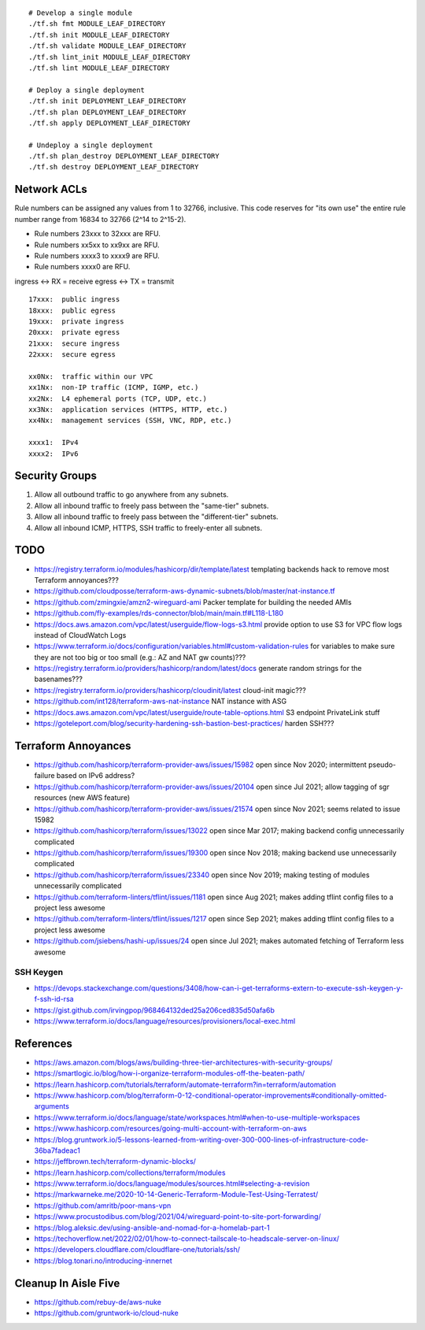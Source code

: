 ::

    # Develop a single module
    ./tf.sh fmt MODULE_LEAF_DIRECTORY
    ./tf.sh init MODULE_LEAF_DIRECTORY
    ./tf.sh validate MODULE_LEAF_DIRECTORY
    ./tf.sh lint_init MODULE_LEAF_DIRECTORY
    ./tf.sh lint MODULE_LEAF_DIRECTORY

    # Deploy a single deployment
    ./tf.sh init DEPLOYMENT_LEAF_DIRECTORY
    ./tf.sh plan DEPLOYMENT_LEAF_DIRECTORY
    ./tf.sh apply DEPLOYMENT_LEAF_DIRECTORY

    # Undeploy a single deployment
    ./tf.sh plan_destroy DEPLOYMENT_LEAF_DIRECTORY
    ./tf.sh destroy DEPLOYMENT_LEAF_DIRECTORY


Network ACLs
------------

Rule numbers can be assigned any values from 1 to 32766, inclusive.  This code
reserves for "its own use" the entire rule number range from 16834 to 32766
(2^14 to 2^15-2).

* Rule numbers 23xxx to 32xxx are RFU.
* Rule numbers xx5xx to xx9xx are RFU.
* Rule numbers xxxx3 to xxxx9 are RFU.
* Rule numbers xxxx0 are RFU.

ingress <-> RX = receive
egress  <-> TX = transmit

::

    17xxx:  public ingress
    18xxx:  public egress
    19xxx:  private ingress
    20xxx:  private egress
    21xxx:  secure ingress
    22xxx:  secure egress

    xx0Nx:  traffic within our VPC
    xx1Nx:  non-IP traffic (ICMP, IGMP, etc.)
    xx2Nx:  L4 ephemeral ports (TCP, UDP, etc.)
    xx3Nx:  application services (HTTPS, HTTP, etc.)
    xx4Nx:  management services (SSH, VNC, RDP, etc.)

    xxxx1:  IPv4
    xxxx2:  IPv6



Security Groups
---------------

#. Allow all outbound traffic to go anywhere from any subnets.
#. Allow all inbound traffic to freely pass between the "same-tier" subnets.
#. Allow all inbound traffic to freely pass between the "different-tier" subnets.
#. Allow all inbound ICMP, HTTPS, SSH traffic to freely-enter all subnets.


TODO
----

* https://registry.terraform.io/modules/hashicorp/dir/template/latest  templating backends hack to remove most Terraform annoyances???
* https://github.com/cloudposse/terraform-aws-dynamic-subnets/blob/master/nat-instance.tf
* https://github.com/zmingxie/amzn2-wireguard-ami  Packer template for building the needed AMIs
* https://github.com/fly-examples/rds-connector/blob/main/main.tf#L118-L180
* https://docs.aws.amazon.com/vpc/latest/userguide/flow-logs-s3.html  provide option to use S3 for VPC flow logs instead of CloudWatch Logs
* https://www.terraform.io/docs/configuration/variables.html#custom-validation-rules  for variables to make sure they are not too big or too small (e.g.:  AZ and NAT gw counts)???
* https://registry.terraform.io/providers/hashicorp/random/latest/docs  generate random strings for the basenames???
* https://registry.terraform.io/providers/hashicorp/cloudinit/latest  cloud-init magic???
* https://github.com/int128/terraform-aws-nat-instance  NAT instance with ASG
* https://docs.aws.amazon.com/vpc/latest/userguide/route-table-options.html  S3 endpoint PrivateLink stuff
* https://goteleport.com/blog/security-hardening-ssh-bastion-best-practices/  harden SSH???


Terraform Annoyances
--------------------

* https://github.com/hashicorp/terraform-provider-aws/issues/15982  open since Nov 2020;  intermittent pseudo-failure based on IPv6 address?
* https://github.com/hashicorp/terraform-provider-aws/issues/20104  open since Jul 2021;  allow tagging of sgr resources (new AWS feature)
* https://github.com/hashicorp/terraform-provider-aws/issues/21574  open since Nov 2021;  seems related to issue 15982
* https://github.com/hashicorp/terraform/issues/13022  open since Mar 2017;  making backend config unnecessarily complicated
* https://github.com/hashicorp/terraform/issues/19300  open since Nov 2018;  making backend use unnecessarily complicated
* https://github.com/hashicorp/terraform/issues/23340  open since Nov 2019;  making testing of modules unnecessarily complicated
* https://github.com/terraform-linters/tflint/issues/1181  open since Aug 2021;  makes adding tflint config files to a project less awesome
* https://github.com/terraform-linters/tflint/issues/1217  open since Sep 2021;  makes adding tflint config files to a project less awesome
* https://github.com/jsiebens/hashi-up/issues/24  open since Jul 2021;  makes automated fetching of Terraform less awesome


SSH Keygen
~~~~~~~~~~

* https://devops.stackexchange.com/questions/3408/how-can-i-get-terraforms-extern-to-execute-ssh-keygen-y-f-ssh-id-rsa
* https://gist.github.com/irvingpop/968464132ded25a206ced835d50afa6b
* https://www.terraform.io/docs/language/resources/provisioners/local-exec.html


References
----------

* https://aws.amazon.com/blogs/aws/building-three-tier-architectures-with-security-groups/
* https://smartlogic.io/blog/how-i-organize-terraform-modules-off-the-beaten-path/
* https://learn.hashicorp.com/tutorials/terraform/automate-terraform?in=terraform/automation
* https://www.hashicorp.com/blog/terraform-0-12-conditional-operator-improvements#conditionally-omitted-arguments
* https://www.terraform.io/docs/language/state/workspaces.html#when-to-use-multiple-workspaces
* https://www.hashicorp.com/resources/going-multi-account-with-terraform-on-aws
* https://blog.gruntwork.io/5-lessons-learned-from-writing-over-300-000-lines-of-infrastructure-code-36ba7fadeac1
* https://jeffbrown.tech/terraform-dynamic-blocks/
* https://learn.hashicorp.com/collections/terraform/modules
* https://www.terraform.io/docs/language/modules/sources.html#selecting-a-revision
* https://markwarneke.me/2020-10-14-Generic-Terraform-Module-Test-Using-Terratest/
* https://github.com/amritb/poor-mans-vpn
* https://www.procustodibus.com/blog/2021/04/wireguard-point-to-site-port-forwarding/
* https://blog.aleksic.dev/using-ansible-and-nomad-for-a-homelab-part-1
* https://techoverflow.net/2022/02/01/how-to-connect-tailscale-to-headscale-server-on-linux/
* https://developers.cloudflare.com/cloudflare-one/tutorials/ssh/
* https://blog.tonari.no/introducing-innernet


Cleanup In Aisle Five
---------------------

* https://github.com/rebuy-de/aws-nuke
* https://github.com/gruntwork-io/cloud-nuke
